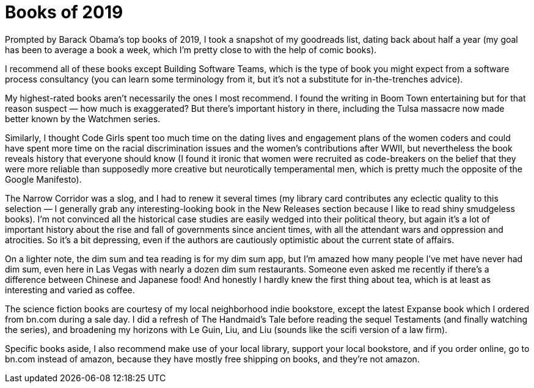 = Books of 2019


Prompted by Barack Obama’s top books of 2019, I took a snapshot of my goodreads list, dating back about half a year (my goal has been to average a book a week, which I’m pretty close to with the help of comic books).

I recommend all of these books except Building Software Teams, which is the type of book you might expect from a software process consultancy (you can learn some terminology from it, but it’s not a substitute for in-the-trenches advice).

My highest-rated books aren’t necessarily the ones I most recommend. I found the writing in Boom Town entertaining but for that reason suspect — how much is exaggerated? But there’s important history in there, including the Tulsa massacre now made better known by the Watchmen series.

Similarly, I thought Code Girls spent too much time on the dating lives and engagement plans of the women coders and could have spent more time on the racial discrimination issues and the women’s contributions after WWII, but nevertheless the book reveals history that everyone should know (I found it ironic that women were recruited as code-breakers on the belief that they were more reliable than supposedly more creative but neurotically temperamental men, which is pretty much the opposite of the Google Manifesto).

The Narrow Corridor was a slog, and I had to renew it several times (my library card contributes any eclectic quality to this selection — I generally grab any interesting-looking book in the New Releases section because I like to read shiny smudgeless books). I’m not convinced all the historical case studies are easily wedged into their political theory, but again it’s a lot of important history about the rise and fall of governments since ancient times, with all the attendant wars and oppression and atrocities. So it’s a bit depressing, even if the authors are cautiously optimistic about the current state of affairs.

On a lighter note, the dim sum and tea reading is for my dim sum app, but I’m amazed how many people I’ve met have never had dim sum, even here in Las Vegas with nearly a dozen dim sum restaurants. Someone even asked me recently if there’s a difference between Chinese and Japanese food! And honestly I hardly knew the first thing about tea, which is at least as interesting and varied as coffee.

The science fiction books are courtesy of my local neighborhood indie bookstore, except the latest Expanse book which I ordered from bn.com during a sale day. I did a refresh of The Handmaid’s Tale before reading the sequel Testaments (and finally watching the series), and broadening my horizons with Le Guin, Liu, and Liu (sounds like the scifi version of a law firm).

Specific books aside, I also recommend make use of your local library, support your local bookstore, and if you order online, go to bn.com instead of amazon, because they have mostly free shipping on books, and they’re not amazon.
